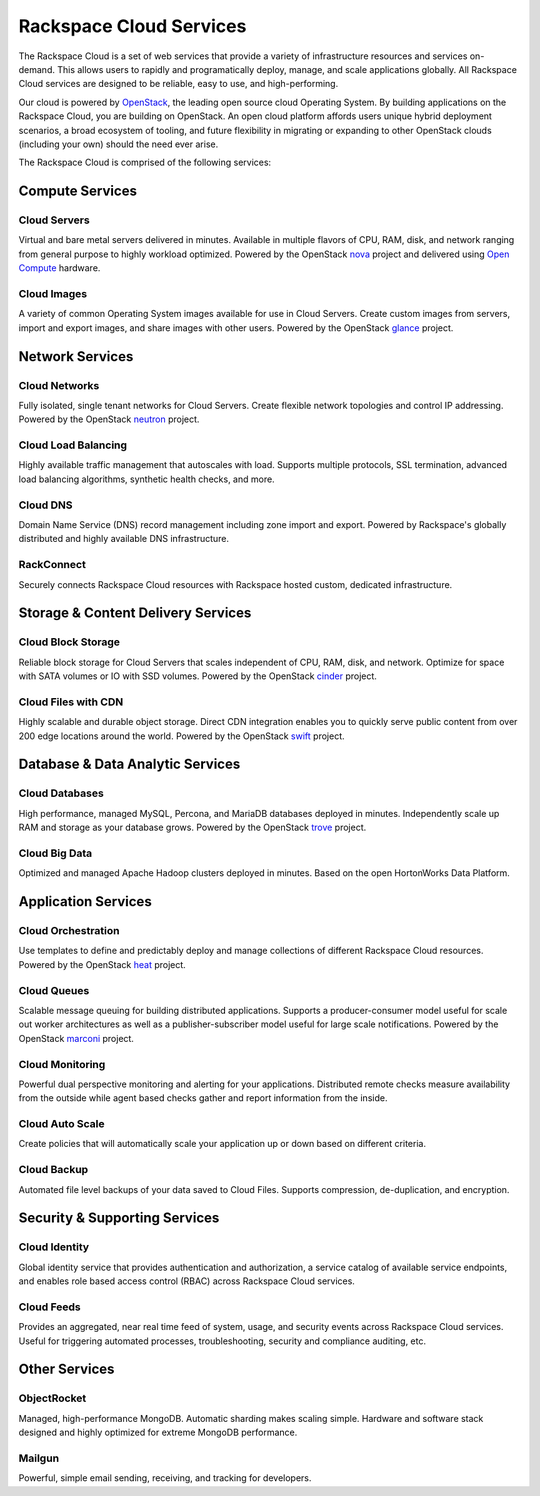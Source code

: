 Rackspace Cloud Services
========================

The Rackspace Cloud is a set of web services that provide a variety of
infrastructure resources and services on-demand.  This allows users to rapidly
and programatically deploy, manage, and scale applications globally.  All
Rackspace Cloud services are designed to be reliable, easy to use, and
high-performing.

Our cloud is powered by `OpenStack <http://www.openstack.org>`_, the leading
open source cloud Operating System.  By building applications on the Rackspace
Cloud, you are building on OpenStack.  An open cloud platform affords users
unique hybrid deployment scenarios, a broad ecosystem of tooling, and future
flexibility in migrating or expanding to other OpenStack clouds (including your
own) should the need ever arise.

The Rackspace Cloud is comprised of the following services:


Compute Services
----------------

Cloud Servers
^^^^^^^^^^^^^
Virtual and bare metal servers delivered in minutes.  Available in multiple
flavors of CPU, RAM, disk, and network ranging from general purpose to highly
workload optimized.  Powered by the OpenStack `nova
<https://wiki.openstack.org/wiki/Nova>`_ project and delivered using `Open
Compute <http://www.opencompute.org>`_ hardware.

Cloud Images
^^^^^^^^^^^^
A variety of common Operating System images available for use in Cloud
Servers. Create custom images from servers, import and export images, and share
images with other users.  Powered by the OpenStack `glance
<https://wiki.openstack.org/wiki/Glance>`_ project.


Network Services
----------------

Cloud Networks
^^^^^^^^^^^^^^
Fully isolated, single tenant networks for Cloud Servers.  Create flexible
network topologies and control IP addressing.  Powered by the OpenStack `neutron
<https://wiki.openstack.org/wiki/Neutron>`_ project.

Cloud Load Balancing
^^^^^^^^^^^^^^^^^^^^
Highly available traffic management that autoscales with load.  Supports
multiple protocols, SSL termination, advanced load balancing algorithms,
synthetic health checks, and more.

Cloud DNS
^^^^^^^^^
Domain Name Service (DNS) record management including zone import and export.
Powered by Rackspace's globally distributed and highly available DNS
infrastructure.

RackConnect
^^^^^^^^^^^
Securely connects Rackspace Cloud resources with Rackspace hosted custom,
dedicated infrastructure.


Storage & Content Delivery Services
-----------------------------------

Cloud Block Storage
^^^^^^^^^^^^^^^^^^^
Reliable block storage for Cloud Servers that scales independent of CPU, RAM,
disk, and network.  Optimize for space with SATA volumes or IO with SSD volumes.
Powered by the OpenStack `cinder <https://wiki.openstack.org/wiki/Cinder>`_
project.

Cloud Files with CDN
^^^^^^^^^^^^^^^^^^^^
Highly scalable and durable object storage.  Direct CDN integration enables you
to quickly serve public content from over 200 edge locations around the world.
Powered by the OpenStack `swift <https://wiki.openstack.org/wiki/Swift>`_
project.


Database & Data Analytic Services
---------------------------------

Cloud Databases
^^^^^^^^^^^^^^^
High performance, managed MySQL, Percona, and MariaDB databases
deployed in minutes. Independently scale up RAM and storage as your database
grows. Powered by the OpenStack `trove <https://wiki.openstack.org/wiki/Trove>`_
project.

Cloud Big Data
^^^^^^^^^^^^^^
Optimized and managed Apache Hadoop clusters deployed in minutes.  Based on the
open HortonWorks Data Platform.

 
Application Services
--------------------

Cloud Orchestration
^^^^^^^^^^^^^^^^^^^
Use templates to define and predictably deploy and manage collections of
different Rackspace Cloud resources. Powered by the OpenStack `heat
<https://wiki.openstack.org/wiki/Heat>`_ project.

Cloud Queues
^^^^^^^^^^^^
Scalable message queuing for building distributed applications.  Supports a
producer-consumer model useful for scale out worker architectures as well as a
publisher-subscriber model useful for large scale notifications. Powered by the
OpenStack `marconi <https://wiki.openstack.org/wiki/Marconi>`_ project.

Cloud Monitoring
^^^^^^^^^^^^^^^^
Powerful dual perspective monitoring and alerting for your applications.
Distributed remote checks measure availability from the outside while agent
based checks gather and report information from the inside.

Cloud Auto Scale
^^^^^^^^^^^^^^^^
Create policies that will automatically scale your application up or down based
on different criteria.

Cloud Backup
^^^^^^^^^^^^
Automated file level backups of your data saved to Cloud Files. Supports
compression, de-duplication, and encryption.
 

Security & Supporting Services
------------------------------

Cloud Identity
^^^^^^^^^^^^^^
Global identity service that provides authentication and authorization, a
service catalog of available service endpoints, and enables role based access
control (RBAC) across Rackspace Cloud services.

Cloud Feeds
^^^^^^^^^^^
Provides an aggregated, near real time feed of system, usage, and security
events across Rackspace Cloud services.  Useful for triggering automated
processes, troubleshooting, security and compliance auditing, etc.


Other Services
--------------

ObjectRocket
^^^^^^^^^^^^
Managed, high-performance MongoDB.  Automatic sharding makes scaling simple.
Hardware and software stack designed and highly optimized for extreme MongoDB
performance.

Mailgun
^^^^^^^
Powerful, simple email sending, receiving, and tracking for developers.
